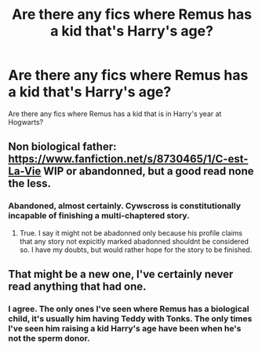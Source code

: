 #+TITLE: Are there any fics where Remus has a kid that's Harry's age?

* Are there any fics where Remus has a kid that's Harry's age?
:PROPERTIES:
:Author: ApteryxAustralis
:Score: 5
:DateUnix: 1424590243.0
:DateShort: 2015-Feb-22
:FlairText: Request
:END:
Are there any fics where Remus has a kid that is in Harry's year at Hogwarts?


** Non biological father: [[https://www.fanfiction.net/s/8730465/1/C-est-La-Vie]] WIP or abandonned, but a good read none the less.
:PROPERTIES:
:Author: ryanvdb
:Score: 5
:DateUnix: 1424618348.0
:DateShort: 2015-Feb-22
:END:

*** Abandoned, almost certainly. Cywscross is constitutionally incapable of finishing a multi-chaptered story.
:PROPERTIES:
:Author: truncation_error
:Score: 2
:DateUnix: 1424629278.0
:DateShort: 2015-Feb-22
:END:

**** True. I say it might not be abadonned only because his profile claims that any story not expicitly marked abadonned shouldnt be considered so. I have my doubts, but would rather hope for the story to be finished.
:PROPERTIES:
:Author: ryanvdb
:Score: 2
:DateUnix: 1424637398.0
:DateShort: 2015-Feb-23
:END:


** That might be a new one, I've certainly never read anything that had one.
:PROPERTIES:
:Score: 2
:DateUnix: 1424613616.0
:DateShort: 2015-Feb-22
:END:

*** I agree. The only ones I've seen where Remus has a biological child, it's usually him having Teddy with Tonks. The only times I've seen him raising a kid Harry's age have been when he's not the sperm donor.
:PROPERTIES:
:Score: 2
:DateUnix: 1424616569.0
:DateShort: 2015-Feb-22
:END:
